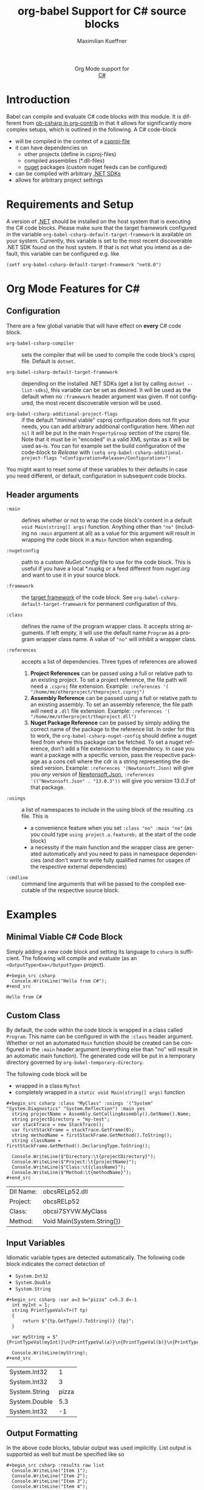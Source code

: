 #+OPTIONS: H:3 num:nil toc:2 \n:nil ::t |:t ^:{} -:t f:t *:t tex:t d:(HIDE) tags:not-in-toc
#+TITLE: org-babel Support for C# source blocks
#+AUTHOR: Maximilian Kueffner
#+EMAIL:  poverobuosodonati@gmail.com
#+LANGUAGE: en
#+HTML_LINK_UP: index.html
#+HTML_LINK_HOME: https://orgmode.org/worg/
#+EXCLUDE_TAGS: noexport

#+name: banner
#+begin_export html
  <div id="subtitle" style="float: center; text-align: center;">
  <p>
  Org Mode support for
    <br><a href="https://dotnet.microsoft.com/en-us/languages/csharp">C#</a>
  </p>
  <p>
  <a href="https://dotnet.microsoft.com/en-us/languages/csharp"><img src="https://upload.wikimedia.org/wikipedia/commons/f/ff/C-Sharp_Logo.svg"/></a>
  </p>
  </div>
#+end_export

* Introduction
Babel can compile and evaluate C# code blocks with this module. It is different from [[https://git.sr.ht/~bzg/org-contrib/tree/master/item/lisp/ob-csharp.el][ob-csharp in org-contrib]] in that it allows for significantly more complex setups, which is outlined in the following.
A C# code-block
+ will be compiled in the context of a [[https://learn.microsoft.com/en-us/aspnet/web-forms/overview/deployment/web-deployment-in-the-enterprise/understanding-the-project-file][csproj-file]]
+ it can have dependencies on
  - other projects (define in csproj-files)
  - compiled assemblies (*.dll-files)
  - [[https://www.nuget.org/][nuget]] packages (custom nuget feeds can be configured)
+ can be compiled with arbitrary [[https://dotnet.microsoft.com/en-us/download][.NET SDKs]]
+ allows for arbitrary project settings


* Requirements and Setup
A version of [[https://dotnet.microsoft.com/en-us/download][.NET]] should be installed on the host system that is executing the C# code blocks.
Please make sure that the target framework configured in the variable ~org-babel-csharp-default-target-framework~ is available on your system. Currently, this variable is set to the most recent discoverable .NET SDK found on the host system.
If that is not what you intend as a default, this variable can be configured e.g. like
#+begin_src elisp
  (setf org-babel-csharp-default-target-framework "net8.0")
#+end_src


* Org Mode Features for C#
** Configuration
There are a few global variable that will have effect on *every* C# code block.

- =org-babel-csharp-compiler= :: sets the compiler that will be used to compile the code block's csproj file. Default is ~dotnet~.
  
- =org-babel-csharp-default-target-framework= :: depending on the installed .NET SDKs (get a list by calling ~dotnet --list-sdks~), this variable can be set as desired. It will be used as the default when no ~:framework~ header argument was given. If not configured, the most recent discoverable version will be used.

- =org-babel-csharp-additional-project-flags= :: if the default "minimal viable" csproj configuration does not fit your needs, you can add arbitrary additional configuration here. When not ~nil~ it will be put in the main ~PropertyGroup~ section of the csproj file. Note that it must be in "encoded" in a valid XML syntax as it will be used as-is. You can for example set the build configuration of the code-block to /Release/ with ~(setq org-babel-csharp-additional-project-flags "<Configuration>Release</Configuration>")~


You might want to reset some of these variables to their defaults in case you need different, or default, configuration in subsequent code blocks.

** Header arguments
- =:main= :: defines whether or not to wrap the code block's content in a default ~void Main(string[] args)~ function. Anything other than ~"no"~ (including no =:main= argument at all) as a value for this argument will result in wrapping the code block in a ~Main~ function when expanding.

- =:nugetconfig= :: path to a custom /NuGet.config/ file to use for the code block. This is useful if you have a local *.nupkg or a feed different from [[nuget.org]] and want to use it in your source block.

- =:framework= :: the [[https://learn.microsoft.com/en-us/dotnet/standard/frameworks][target framework]] of the code block. See ~org-babel-csharp-default-target-framework~ for permanent configuration of this.

- =:class= :: defines the name of the program wrapper class. It accepts string arguments. If left empty, it will use the default name ~Program~ as a program wrapper class name. A value of ~"no"~ will inhibit a wrapper class.

- =:references= :: accepts a list of dependencies. Three types of references are allowed
  1. *Project References* can be passed using a full or relative path to an existing project. To set a project reference, the file path will need a ~.csproj~ file extension. Example: =:references '( "/home/me/otherproject/theproject.csproj")=
  2. *Assembly Reference* can be passed using a full or relative path to an existing assembly. To set an assembly reference, the file path will need a ~.dll~ file extension. Example: =:references '( "/home/me/otherproject/theproject.dll")=
  3. *Nuget Package Reference* can be passed by simply adding the correct name of the package to the reference list. In order for this to work, the =org-babel-csharp-nuget-config= should define a nuget feed from where this package can be fetched. To set a nuget reference, don't add a file extension to the dependency. In case you want a package with a specific version, pass the respective package as a cons cell where the cdr is a string representing the desired version. Example: =:references '(Newtonsoft.Json)= will give you /any/ version of [[https://www.newtonsoft.com/json][Newtonsoft.Json]], =:references '(("Newtonsoft.Json" . "13.0.3"))= will give you version /13.0.3/ of that package.
     
- =:usings= :: a list of namespaces to include in the using block of the resulting .cs file. This is
  + a convenience feature when you set ~:class "no" :main "no"~ (as you could type ~using project.a.featureb;~ at the start of the code block)
  + a necessity if the main function and the wrapper class are generated automatically and you need to pass in namespace dependencies (and don't want to write fully qualified names for usages of the respective external dependencies)

- =:cmdline= :: command line arguments that will be passed to the compiled executable of the respective source block.


* Examples
** Minimal Viable C# Code Block
Simply adding a new code block and setting its language to =csharp= is sufficient.
The following will compile and evaluate (as an ~<OutputType>Exe</OutputType>~ project).
#+begin_example
#+begin_src csharp
  Console.WriteLine("Hello from C#");
#+end_src
#+end_example

#+begin_src csharp :exports results
  Console.WriteLine("Hello from C#");
#+end_src

#+RESULTS:
: Hello from C#

** Custom Class
By default, the code within the code block is wrapped in a class called ~Program~. This name can be configured in with the =:class= header argument. Whether or not an automated ~Main~ function should be created can be configured in the =:main= header argument (everything else than "no" will result in an automatic main function).
The generated code will be put in a temporary directory governed by ~org-babel-temporary-directory~.

The following code block will be
+ wrapped in a class ~MyTest~
+ completely wrapped in a ~static void Main(string[] args)~ function

#+begin_example
#+begin_src csharp :class "MyClass" :usings '("System" "System.Diagnostics" "System.Reflection") :main yes
  string projectName = Assembly.GetCallingAssembly().GetName().Name;
  string projectDirectory = "my-test";
  var stackTrace = new StackTrace();
  var firstStackFrame = stackTrace.GetFrame(0);
  string methodName = firstStackFrame.GetMethod().ToString();
  string className = firstStackFrame.GetMethod().DeclaringType.ToString();

  Console.WriteLine($"Directory:\t{projectDirectory}");
  Console.WriteLine($"Project:\t{projectName}");
  Console.WriteLine($"Class:\t{className}");
  Console.WriteLine($"Method:\t{methodName}");
#+end_src
#+end_example

#+begin_src csharp :class "MyClass" :usings '("System" "System.Diagnostics" "System.Reflection") :main yes :exports results
  string projectName = Assembly.GetCallingAssembly().GetName().Name;
  string dllName = Path.GetFileName(Assembly.GetEntryAssembly().Location);
  var stackTrace = new StackTrace();
  var firstStackFrame = stackTrace.GetFrame(0);
  string methodName = firstStackFrame.GetMethod().ToString();
  string className = firstStackFrame.GetMethod().DeclaringType.ToString();

  Console.WriteLine($"Dll Name:\t{dllName}");
  Console.WriteLine($"Project:\t{projectName}");
  Console.WriteLine($"Class:\t{className}");
  Console.WriteLine($"Method:\t{methodName}");
#+end_src

#+RESULTS:
| Dll Name: | obcsRELp52.dll             |
| Project:  | obcsRELp52                 |
| Class:    | obcsi7SYVW.MyClass         |
| Method:   | Void Main(System.String[]) |

** Input Variables
Idiomatic variable types are detected automatically. The following code block indicates the correct detection of
+ ~System.Int32~
+ ~System.Double~
+ ~System.String~

#+begin_example
#+begin_src csharp :var a=3 b="pizza" c=5.3 d=-1
  int myInt = 1;
  string PrintTypeVal<T>(T tp)
  {
      return $"{tp.GetType().ToString()} {tp}";
  }

  var myString = $"{PrintTypeVal(myInt)}\n{PrintTypeVal(a)}\n{PrintTypeVal(b)}\n{PrintTypeVal(c)}\n{PrintTypeVal(d)}";

  Console.WriteLine(myString);
#+end_src
#+end_example

#+begin_src csharp :var a=3 b="pizza" c=5.3 d=-1 :exports results
  int myInt = 1;
  string PrintTypeVal<T>(T tp)
  {
      return $"{tp.GetType().ToString()} {tp}";
  }

  var myString = $"{PrintTypeVal(myInt)}\n{PrintTypeVal(a)}\n{PrintTypeVal(b)}\n{PrintTypeVal(c)}\n{PrintTypeVal(d)}";

  Console.WriteLine(myString);
#+end_src

#+RESULTS:
| System.Int32  |     1 |
| System.Int32  |     3 |
| System.String | pizza |
| System.Double |   5.3 |
| System.Int32  |    -1 |

** Output Formatting
In the above code blocks, tabular output was used implicitly. List output is supported as well but must be specified like so

#+begin_example
#+begin_src csharp :results raw list
  Console.WriteLine("Item 1");
  Console.WriteLine("Item 2");
  Console.WriteLine("Item 3");
  Console.WriteLine("Item 4");
#+end_src
#+end_example

#+begin_src csharp :results raw list :exports results
  Console.WriteLine("Item 1");
  Console.WriteLine("Item 2");
  Console.WriteLine("Item 3");
  Console.WriteLine("Item 4");
#+end_src

#+RESULTS:
- Item 1
- Item 2
- Item 3
- Item 4

** NuGet References
With the following code block, we create a string serialization based on the [[https://www.newtonsoft.com/json][Newtonsoft.Json]] NuGet package. Since this is available from [[https://www.nuget.org/][nuget.org]], no additional configuration is needed.
#+begin_example
#+begin_src csharp :references '(("Newtonsoft.Json" . "13.0.3")) :usings '("System" "Newtonsoft.Json") :main no :project "json-test" :results raw
  public class DTO
  {
      public int TheInt { get; set; }
      public string TheString { get; set; }
  }

  static void Main(string[] args)
  {
      DTO myDto = new() { TheInt = 12, TheString = "ok" };

      string json = JsonConvert.SerializeObject(myDto, Formatting.Indented);
      Console.WriteLine($"{json}");
  }
#+end_src
#+end_example
#+begin_src csharp :references '(("Newtonsoft.Json" . "13.0.3")) :usings '("System" "Newtonsoft.Json") :main no :project "json-test" :results raw :exports results
  public class DTO
  {
      public int TheInt { get; set; }
      public string TheString { get; set; }
  }

  static void Main(string[] args)
  {
      DTO myDto = new() { TheInt = 12, TheString = "ok" };

      string json = JsonConvert.SerializeObject(myDto, Formatting.Indented);
      Console.WriteLine($"{json}");
  }
#+end_src

#+RESULTS:
{
  "TheInt": 12,
  "TheString": "ok"
}

